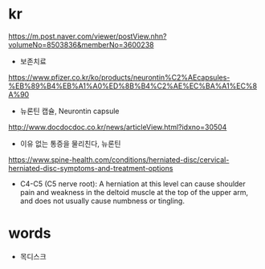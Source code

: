 * kr

https://m.post.naver.com/viewer/postView.nhn?volumeNo=8503836&memberNo=3600238

- 보존치료

https://www.pfizer.co.kr/ko/products/neurontin%C2%AEcapsules-%EB%89%B4%EB%A1%A0%ED%8B%B4%C2%AE%EC%BA%A1%EC%8A%90

- 뉴론틴 캡슐, Neurontin capsule

http://www.docdocdoc.co.kr/news/articleView.html?idxno=30504

- 이유 없는 통증을 물리친다, 뉴론틴

https://www.spine-health.com/conditions/herniated-disc/cervical-herniated-disc-symptoms-and-treatment-options

- C4-C5 (C5 nerve root): A herniation at this level can cause shoulder pain and weakness in the deltoid muscle at the top of the upper arm, and does not usually cause numbness or tingling.


* words

- 목디스크
